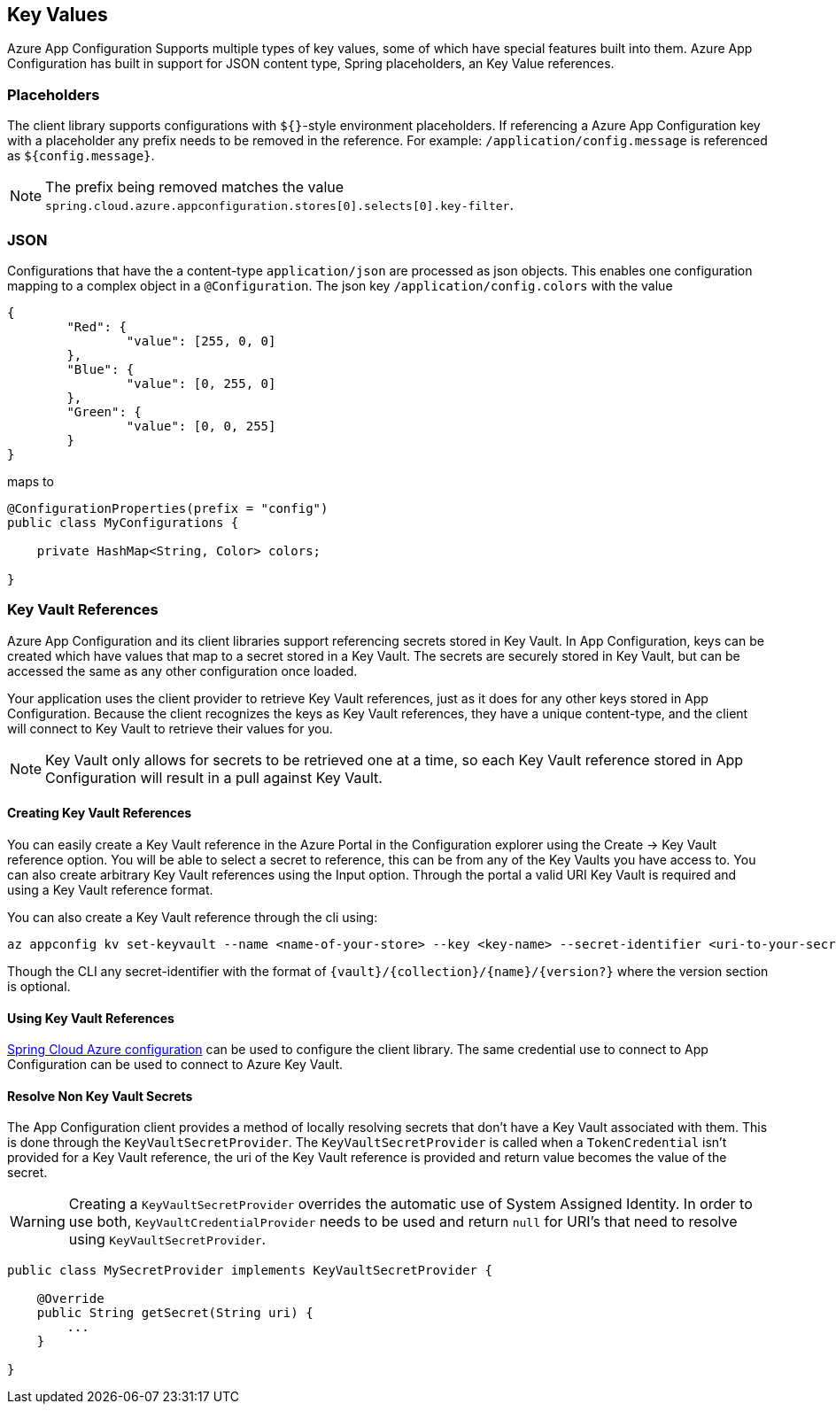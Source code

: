 == Key Values

Azure App Configuration Supports multiple types of key values, some of which have special features built into them. Azure App Configuration has built in support for JSON content type, Spring placeholders, an Key Value references.

=== Placeholders

The client library supports configurations with `${}`-style environment placeholders. If referencing a Azure App Configuration key with a placeholder any prefix needs to be removed in the reference. For example: `/application/config.message` is referenced as `${config.message}`.

NOTE: The prefix being removed matches the value `spring.cloud.azure.appconfiguration.stores[0].selects[0].key-filter`.

=== JSON

Configurations that have the a content-type `application/json` are processed as json objects. This enables one configuration mapping to a complex object in a `@Configuration`. The json key `/application/config.colors` with the value

[source,json,indent=0]
----
{
	"Red": {
		"value": [255, 0, 0]
	},
	"Blue": {
		"value": [0, 255, 0]
	},
	"Green": {
		"value": [0, 0, 255]
	}
}
----

maps to

[source,java,indent=0]
----
@ConfigurationProperties(prefix = "config")
public class MyConfigurations {

    private HashMap<String, Color> colors;

}
----

=== Key Vault References

Azure App Configuration and its client libraries support referencing secrets stored in Key Vault. In App Configuration, keys can be created which have values that map to a  secret stored in a Key Vault. The secrets are securely stored in Key Vault, but can be accessed the same as any other configuration once loaded.

Your application uses the client provider to retrieve Key Vault references, just as it does for any other keys stored in App Configuration. Because the client recognizes the keys as Key Vault references, they have a unique content-type, and the client will connect to Key Vault to retrieve their values for you.

NOTE: Key Vault only allows for secrets to be retrieved one at a time, so each Key Vault reference stored in App Configuration will result in a pull against Key Vault.

==== Creating Key Vault References

You can easily create a Key Vault reference in the Azure Portal in the Configuration explorer using the Create -> Key Vault reference option. You will be able to select a secret to reference, this can be from any of the Key Vaults you have access to. You can also create arbitrary Key Vault references using the Input option. Through the portal a valid URI Key Vault is required and using a Key Vault reference format.

You can also create a Key Vault reference through the cli using:

[source,azurecli,indent=0]
----
az appconfig kv set-keyvault --name <name-of-your-store> --key <key-name> --secret-identifier <uri-to-your-secret>
----

Though the CLI any secret-identifier with the format of `{vault}/{collection}/{name}/{version?}` where the version section is optional.

==== Using Key Vault References

https://learn.microsoft.com/azure/developer/java/spring-framework/configuration[Spring Cloud Azure configuration] can be used to configure the client library. The same credential use to connect to App Configuration can be used to connect to Azure Key Vault.

==== Resolve Non Key Vault Secrets

The App Configuration client provides a method of locally resolving secrets that don't have a Key Vault associated with them. This is done through the `KeyVaultSecretProvider`. The `KeyVaultSecretProvider` is called when a `TokenCredential` isn't provided for a Key Vault reference, the uri of the Key Vault reference is provided and return value becomes the value of the secret.

WARNING: Creating a `KeyVaultSecretProvider` overrides the automatic use of System Assigned Identity. In order to use both, `KeyVaultCredentialProvider` needs to be used and return `null` for URI's that need to resolve using `KeyVaultSecretProvider`.

[source,java,indent=0]
----
public class MySecretProvider implements KeyVaultSecretProvider {

    @Override
    public String getSecret(String uri) {
        ...
    }

}
----